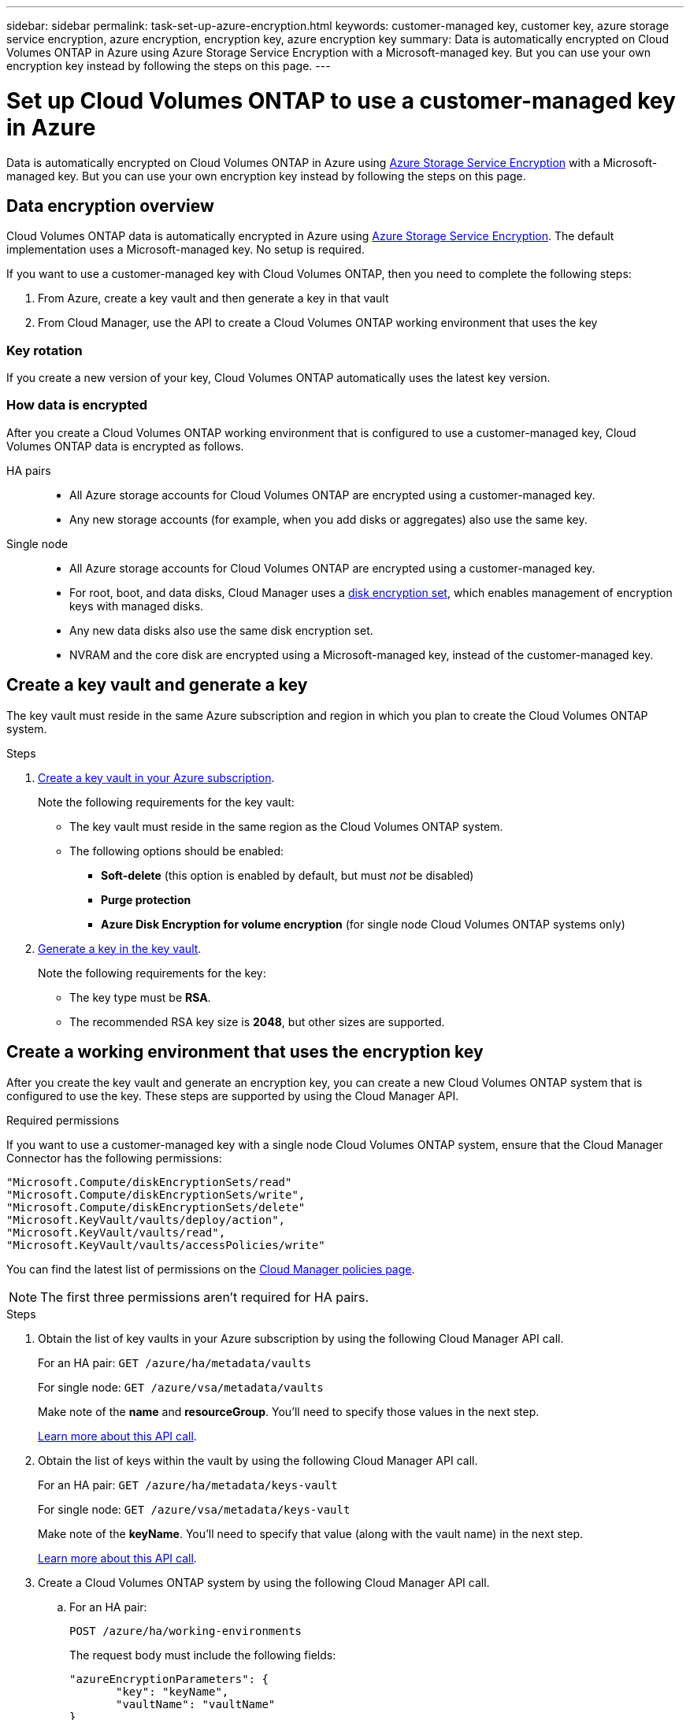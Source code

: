 ---
sidebar: sidebar
permalink: task-set-up-azure-encryption.html
keywords: customer-managed key, customer key, azure storage service encryption, azure encryption, encryption key, azure encryption key
summary: Data is automatically encrypted on Cloud Volumes ONTAP in Azure using Azure Storage Service Encryption with a Microsoft-managed key. But you can use your own encryption key instead by following the steps on this page.
---

= Set up Cloud Volumes ONTAP to use a customer-managed key in Azure
:hardbreaks:
:nofooter:
:icons: font
:linkattrs:
:imagesdir: ./media/

[.lead]
Data is automatically encrypted on Cloud Volumes ONTAP in Azure using https://azure.microsoft.com/en-us/documentation/articles/storage-service-encryption/[Azure Storage Service Encryption] with a Microsoft-managed key. But you can use your own encryption key instead by following the steps on this page.

== Data encryption overview

Cloud Volumes ONTAP data is automatically encrypted in Azure using https://azure.microsoft.com/en-us/documentation/articles/storage-service-encryption/[Azure Storage Service Encryption^]. The default implementation uses a Microsoft-managed key. No setup is required.

If you want to use a customer-managed key with Cloud Volumes ONTAP, then you need to complete the following steps:

. From Azure, create a key vault and then generate a key in that vault
. From Cloud Manager, use the API to create a Cloud Volumes ONTAP working environment that uses the key

=== Key rotation

If you create a new version of your key, Cloud Volumes ONTAP automatically uses the latest key version.

=== How data is encrypted

After you create a Cloud Volumes ONTAP working environment that is configured to use a customer-managed key, Cloud Volumes ONTAP data is encrypted as follows.

HA pairs::

* All Azure storage accounts for Cloud Volumes ONTAP are encrypted using a customer-managed key.

* Any new storage accounts (for example, when you add disks or aggregates) also use the same key.

Single node::

* All Azure storage accounts for Cloud Volumes ONTAP are encrypted using a customer-managed key.

* For root, boot, and data disks, Cloud Manager uses a https://docs.microsoft.com/en-us/azure/virtual-machines/disk-encryption[disk encryption set^], which enables management of encryption keys with managed disks.

* Any new data disks also use the same disk encryption set.

* NVRAM and the core disk are encrypted using a Microsoft-managed key, instead of the customer-managed key.

== Create a key vault and generate a key

The key vault must reside in the same Azure subscription and region in which you plan to create the Cloud Volumes ONTAP system.

.Steps

. https://docs.microsoft.com/en-us/azure/key-vault/general/quick-create-portal[Create a key vault in your Azure subscription^].
+
Note the following requirements for the key vault:
+
* The key vault must reside in the same region as the Cloud Volumes ONTAP system.
* The following options should be enabled:
** *Soft-delete* (this option is enabled by default, but must _not_ be disabled)
** *Purge protection*
** *Azure Disk Encryption for volume encryption* (for single node Cloud Volumes ONTAP systems only)

. https://docs.microsoft.com/en-us/azure/key-vault/keys/quick-create-portal#add-a-key-to-key-vault[Generate a key in the key vault^].
+
Note the following requirements for the key:
+
* The key type must be *RSA*.
* The recommended RSA key size is *2048*, but other sizes are supported.

== Create a working environment that uses the encryption key

After you create the key vault and generate an encryption key, you can create a new Cloud Volumes ONTAP system that is configured to use the key. These steps are supported by using the Cloud Manager API.

.Required permissions

If you want to use a customer-managed key with a single node Cloud Volumes ONTAP system, ensure that the Cloud Manager Connector has the following permissions:

[source,json]
"Microsoft.Compute/diskEncryptionSets/read"
"Microsoft.Compute/diskEncryptionSets/write",
"Microsoft.Compute/diskEncryptionSets/delete"
"Microsoft.KeyVault/vaults/deploy/action",
"Microsoft.KeyVault/vaults/read",
"Microsoft.KeyVault/vaults/accessPolicies/write"

You can find the latest list of permissions on the https://mysupport.netapp.com/site/info/cloud-manager-policies[Cloud Manager policies page^].

NOTE: The first three permissions aren't required for HA pairs.

.Steps

. Obtain the list of key vaults in your Azure subscription by using the following Cloud Manager API call.
+
For an HA pair: `GET /azure/ha/metadata/vaults`
+
For single node: `GET /azure/vsa/metadata/vaults`
+
Make note of the *name* and *resourceGroup*. You'll need to specify those values in the next step.
+
https://docs.netapp.com/us-en/cloud-manager-automation/cm/api_ref_resources.html#azure-hametadata[Learn more about this API call^].

. Obtain the list of keys within the vault by using the following Cloud Manager API call.
+
For an HA pair: `GET /azure/ha/metadata/keys-vault`
+
For single node: `GET /azure/vsa/metadata/keys-vault`
+
Make note of the *keyName*. You'll need to specify that value (along with the vault name) in the next step.
+
https://docs.netapp.com/us-en/cloud-manager-automation/cm/api_ref_resources.html#azure-hametadata[Learn more about this API call^].

. Create a Cloud Volumes ONTAP system by using the following Cloud Manager API call.

.. For an HA pair:
+
`POST /azure/ha/working-environments`
+
The request body must include the following fields:
+
[source, json, indent=0]
"azureEncryptionParameters": {
       "key": "keyName",
       "vaultName": "vaultName"
}
+
https://docs.netapp.com/us-en/cloud-manager-automation/cm/api_ref_resources.html#azure-haworking-environments[Learn more about this API call^].

.. For a single node system:
+
`POST /azure/vsa/working-environments`
+
The request body must include the following fields:
+
[source, json]
"azureEncryptionParameters": {
       "key": "keyName",
       "vaultName": "vaultName"
}
+
https://docs.netapp.com/us-en/cloud-manager-automation/cm/api_ref_resources.html#azure-vsaworking-environments[Learn more about this API call^].

.Result

You have a new Cloud Volumes ONTAP system that is configured to use your customer-managed key for data encryption.
